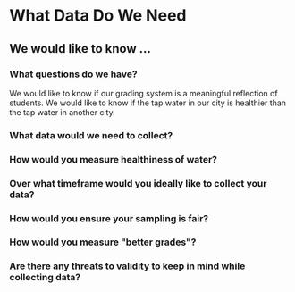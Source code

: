 * What Data Do We Need
** We would like to know ...
*** What questions do we have?
We would like to know if our grading system is a meaningful reflection
of students.
We would like to know if the tap water in our city is healthier than
the tap water in another city.
*** What data would we need to collect? 
*** How would you measure healthiness of water?
*** Over what timeframe would you ideally like to collect your data?
*** How would you ensure your sampling is fair?
*** How would you measure "better grades"?
*** Are there any threats to validity to keep in mind while collecting data?
* 
